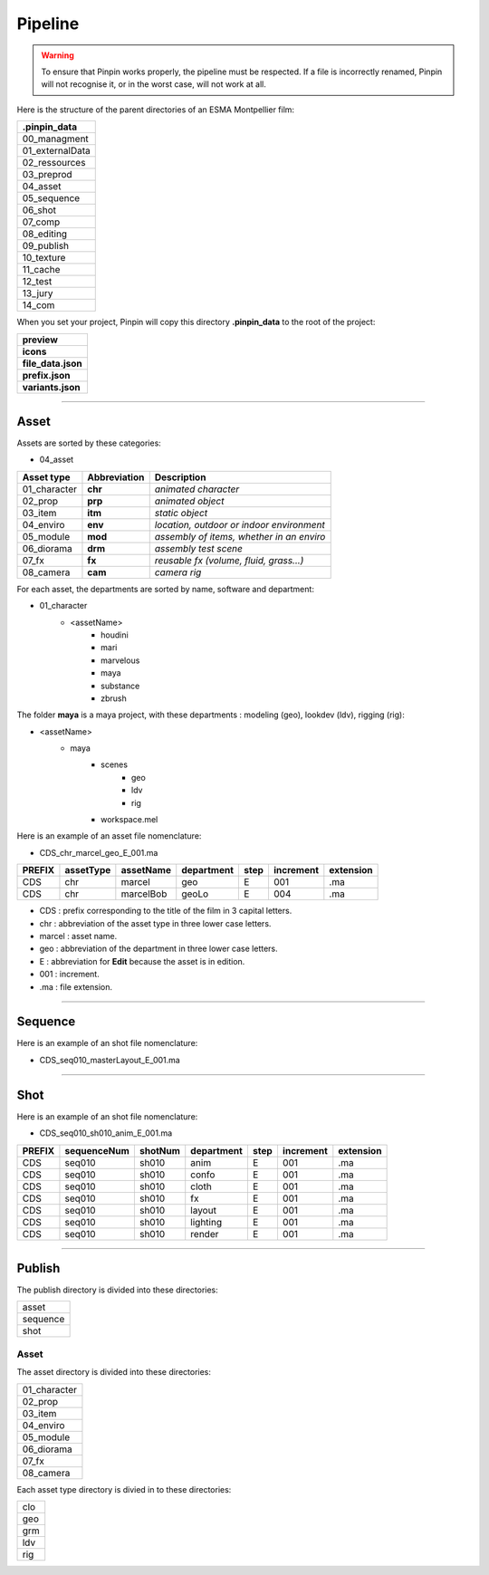 .. _pipeline:

Pipeline
========

.. warning::
    To ensure that Pinpin works properly, the pipeline must be respected. If a file is incorrectly renamed, Pinpin will not recognise it, or in the worst case, will not work at all.

Here is the structure of the parent directories of an ESMA Montpellier film:

.. list-table::

    * - **.pinpin_data**
    * - 00_managment
    * - 01_externalData
    * - 02_ressources
    * - 03_preprod
    * - 04_asset
    * - 05_sequence
    * - 06_shot
    * - 07_comp
    * - 08_editing
    * - 09_publish
    * - 10_texture
    * - 11_cache
    * - 12_test
    * - 13_jury
    * - 14_com

When you set your project, Pinpin will copy this directory **.pinpin_data** to the root of the project:

.. list-table::

    * - **preview**
    * - **icons**
    * - **file_data.json**
    * - **prefix.json**
    * - **variants.json**

------------

Asset
-----

Assets are sorted by these categories:

* 04_asset

.. list-table:: 
   :header-rows: 1

   * - Asset type
     - Abbreviation
     - Description
   * - 01_character
     - **chr**
     - *animated character*
   * - 02_prop
     - **prp**
     - *animated object*
   * - 03_item
     - **itm**
     - *static object*
   * - 04_enviro
     - **env**
     - *location, outdoor or indoor environment*
   * - 05_module
     - **mod**
     - *assembly of items, whether in an enviro*
   * - 06_diorama
     - **drm**
     - *assembly test scene*
   * - 07_fx
     - **fx**
     - *reusable fx (volume, fluid, grass...)*
   * - 08_camera
     - **cam**
     - *camera rig*

For each asset, the departments are sorted by name, software and department:

* 01_character
    * <assetName>
        * houdini
        * mari
        * marvelous
        * maya 
        * substance
        * zbrush 

The folder **maya** is a maya project, with these departments : modeling (geo), lookdev (ldv), rigging (rig):

* <assetName>
    * maya 
        * scenes
            * geo
            * ldv
            * rig
        * workspace.mel

Here is an example of an asset file nomenclature:

* CDS_chr_marcel_geo_E_001.ma

.. list-table:: 
   :header-rows: 1

   * - PREFIX
     - assetType
     - assetName
     - department
     - step
     - increment
     - extension
   * - CDS
     - chr
     - marcel
     - geo
     - E
     - 001
     - .ma
   * - CDS
     - chr
     - marcelBob
     - geoLo
     - E
     - 004
     - .ma

* CDS : prefix corresponding to the title of the film in 3 capital letters.
* chr : abbreviation of the asset type in three lower case letters.
* marcel : asset name.
* geo : abbreviation of the department in three lower case letters.
* E : abbreviation for **Edit** because the asset is in edition.
* 001 : increment.
* .ma : file extension.

------------

Sequence
--------

Here is an example of an shot file nomenclature:

* CDS_seq010_masterLayout_E_001.ma

------------

Shot
----

Here is an example of an shot file nomenclature:

* CDS_seq010_sh010_anim_E_001.ma

.. list-table:: 
   :header-rows: 1

   * - PREFIX
     - sequenceNum
     - shotNum
     - department
     - step
     - increment
     - extension
   * - CDS
     - seq010
     - sh010
     - anim
     - E
     - 001
     - .ma
   * - CDS
     - seq010
     - sh010
     - confo
     - E
     - 001
     - .ma
   * - CDS
     - seq010
     - sh010
     - cloth
     - E
     - 001
     - .ma
   * - CDS
     - seq010
     - sh010
     - fx
     - E
     - 001
     - .ma
   * - CDS
     - seq010
     - sh010
     - layout
     - E
     - 001
     - .ma
   * - CDS
     - seq010
     - sh010
     - lighting
     - E
     - 001
     - .ma
   * - CDS
     - seq010
     - sh010
     - render
     - E
     - 001
     - .ma

------------

Publish
-------

The publish directory is divided into these directories:

.. list-table::

   * - asset
   * - sequence 
   * - shot

Asset 
^^^^^

The asset directory is divided into these directories:

.. list-table::

   * - 01_character
   * - 02_prop
   * - 03_item
   * - 04_enviro
   * - 05_module
   * - 06_diorama
   * - 07_fx
   * - 08_camera

Each asset type directory is divied in to these directories:

.. list-table::

   * - clo 
   * - geo
   * - grm
   * - ldv 
   * - rig